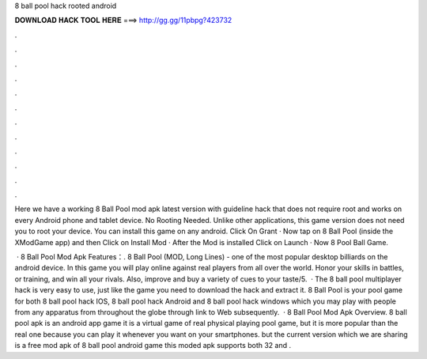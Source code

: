 8 ball pool hack rooted android



𝐃𝐎𝐖𝐍𝐋𝐎𝐀𝐃 𝐇𝐀𝐂𝐊 𝐓𝐎𝐎𝐋 𝐇𝐄𝐑𝐄 ===> http://gg.gg/11pbpg?423732



.



.



.



.



.



.



.



.



.



.



.



.

Here we have a working 8 Ball Pool mod apk latest version with guideline hack that does not require root and works on every Android phone and tablet device. No Rooting Needed. Unlike other applications, this game version does not need you to root your device. You can install this game on any android. Click On Grant · Now tap on 8 Ball Pool (inside the XModGame app) and then Click on Install Mod · After the Mod is installed Click on Launch · Now 8 Pool Ball Game.

 · 8 Ball Pool Mod Apk Features：. 8 Ball Pool (MOD, Long Lines) - one of the most popular desktop billiards on the android device. In this game you will play online against real players from all over the world. Honor your skills in battles, or training, and win all your rivals. Also, improve and buy a variety of cues to your taste/5.  · The 8 ball pool multiplayer hack is very easy to use, just like the game you need to download the hack and extract it. 8 Ball Pool is your pool game for both 8 ball pool hack IOS, 8 ball pool hack Android and 8 ball pool hack windows which you may play with people from any apparatus from throughout the globe through link to Web subsequently.  · 8 Ball Pool Mod Apk Overview. 8 ball pool apk is an android app game it is a virtual game of real physical playing pool game, but it is more popular than the real one because you can play it whenever you want on your smartphones. but the current version which we are sharing is a free mod apk of 8 ball pool android game this moded apk supports both 32 and .
